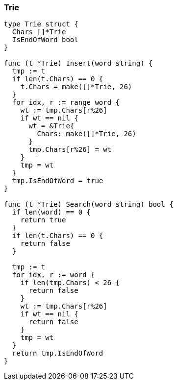 === Trie
[source, go]
----
type Trie struct {
  Chars []*Trie
  IsEndOfWord bool
}

func (t *Trie) Insert(word string) {
  tmp := t
  if len(t.Chars) == 0 {
    t.Chars = make([]*Trie, 26)
  }
  for idx, r := range word {
    wt := tmp.Chars[r%26]
    if wt == nil {
      wt = &Trie{
        Chars: make([]*Trie, 26)
      }
      tmp.Chars[r%26] = wt
    }
    tmp = wt
  }
  tmp.IsEndOfWord = true
}

func (t *Trie) Search(word string) bool {
  if len(word) == 0 {
    return true
  }
  if len(t.Chars) == 0 {
    return false
  }
  
  tmp := t
  for idx, r := word {
    if len(tmp.Chars) < 26 {
      return false
    }
    wt := tmp.Chars[r%26]
    if wt == nil {
      return false
    }
    tmp = wt
  }
  return tmp.IsEndOfWord
}
----
